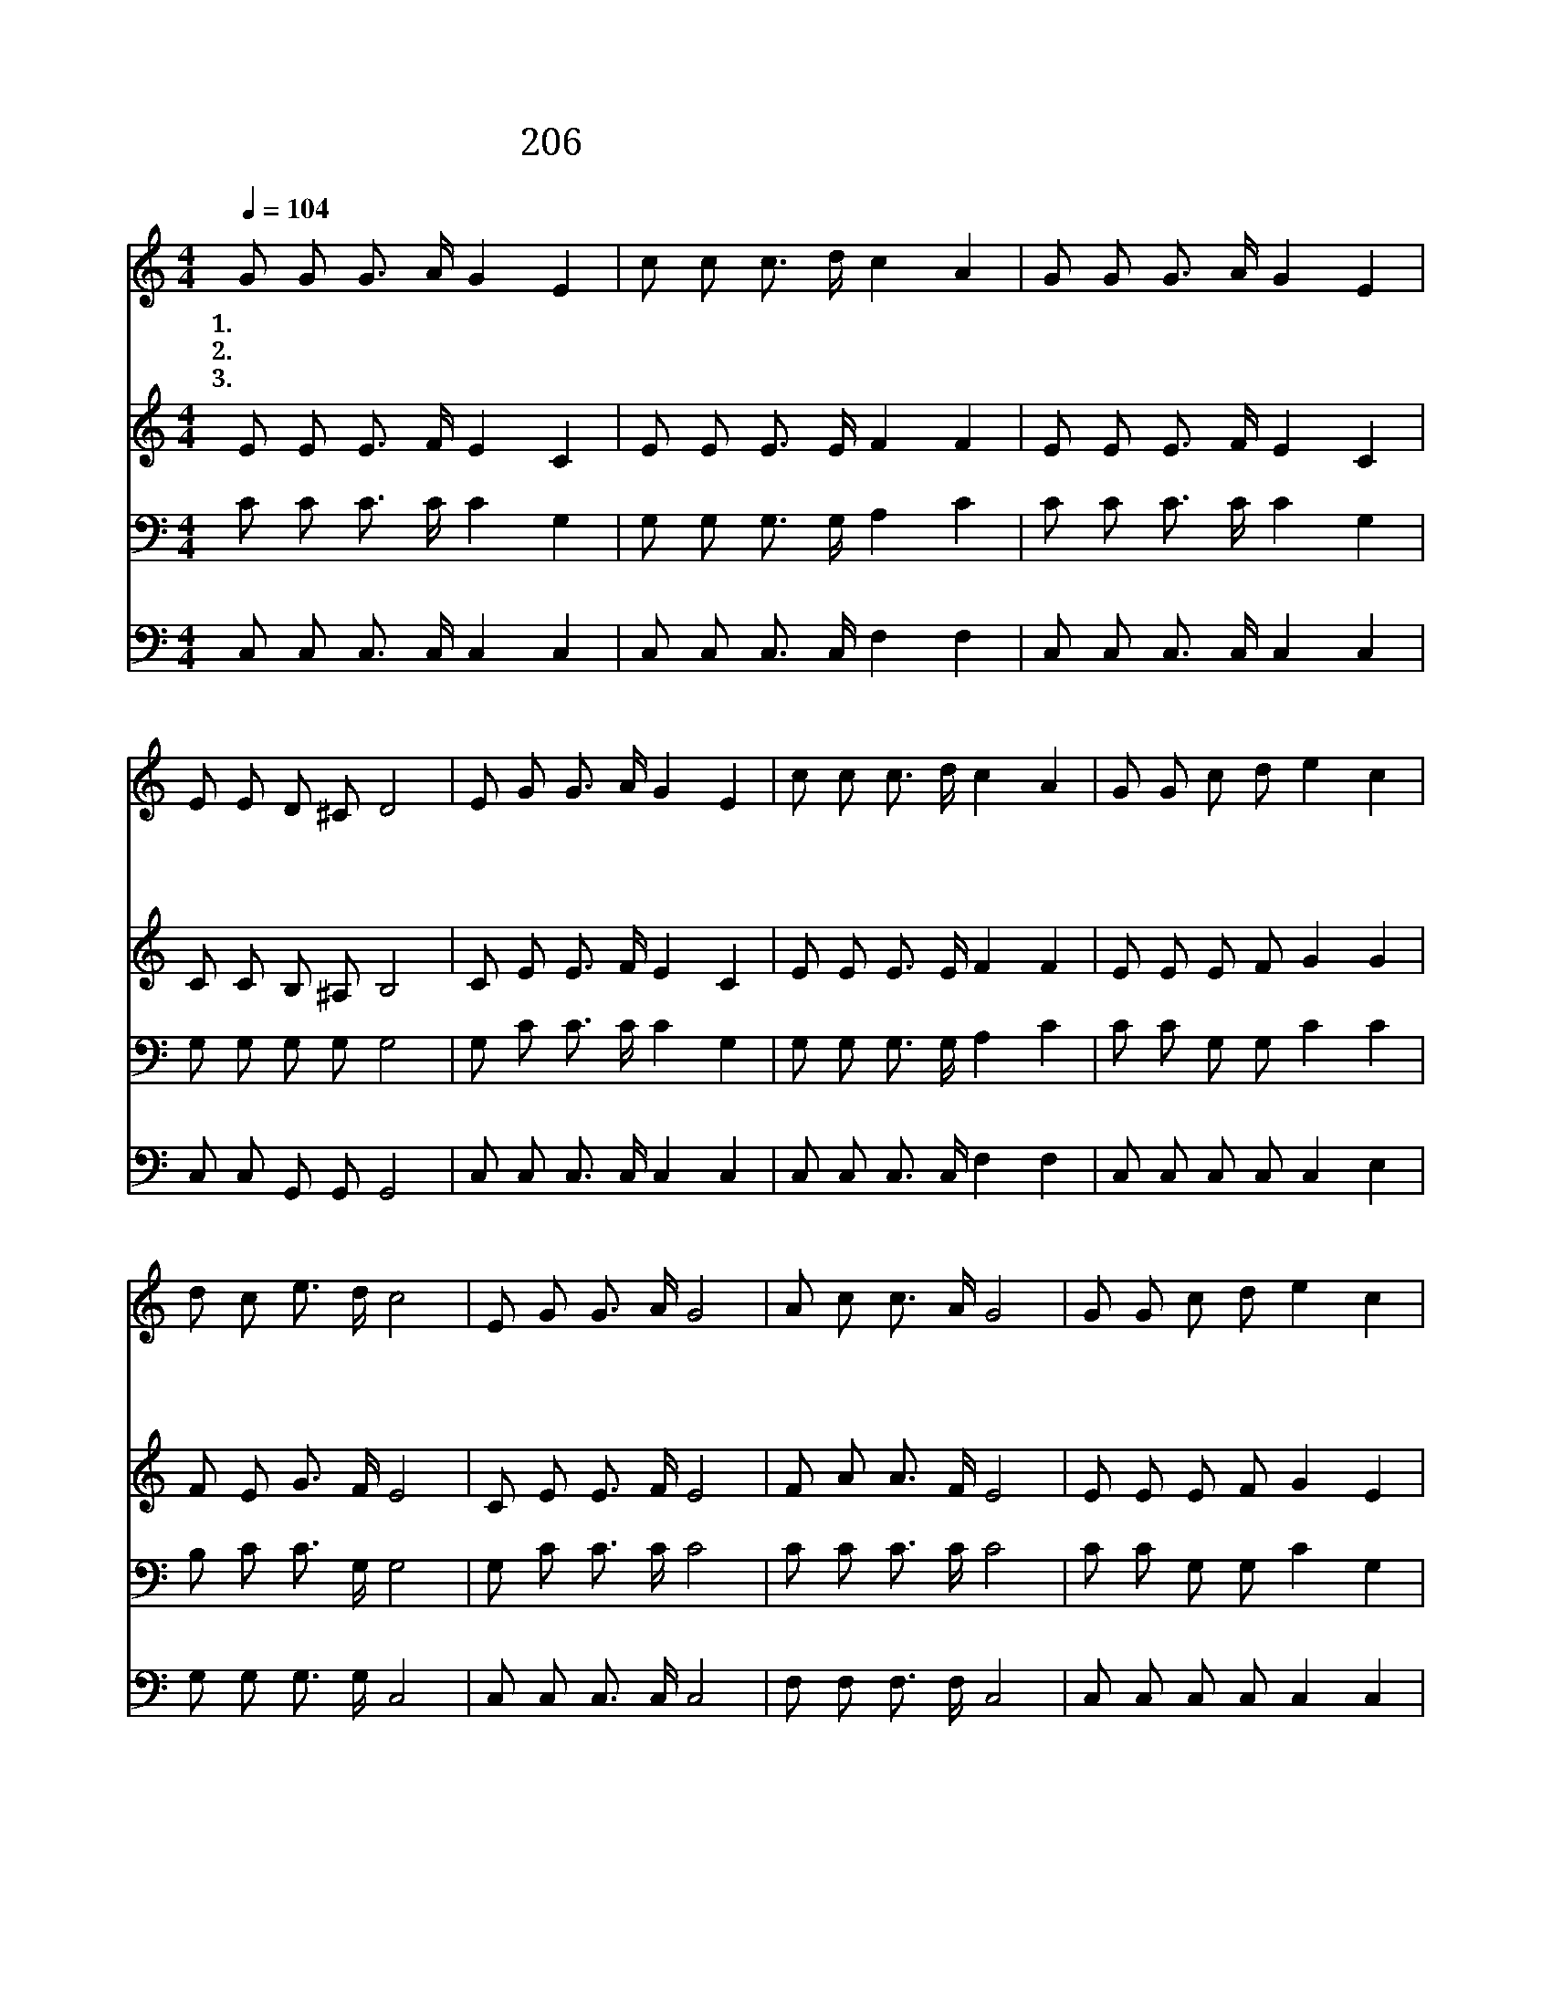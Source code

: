 X:284
T:206 오랫동안 모든 죄 가운데 빠져
Z:Anonymous/G.A.Minor
Z:Copyright © 1999 by ÀüµµÈ¯
Z:All Rights Reserved
%%score 1 2 3 4
L:1/8
Q:1/4=104
M:4/4
I:linebreak $
K:C
V:1 treble
V:2 treble
V:3 bass
V:4 bass
V:1
 G G G3/2 A/ G2 E2 | c c c3/2 d/ c2 A2 | G G G3/2 A/ G2 E2 | E E D ^C D4 | E G G3/2 A/ G2 E2 | %5
w: 1.~오 랫 동 안 모 든|죄 가 운 데 빠 져|더 럽 기 가 한 량|없 는 우 리 들|아 무 공 로 없 이|
w: 2.~주 의 보 혈 로 써|정 결 하 게 씻 어|죄 악 에 서 떠 난|몸 이 되 었 고|세 상 근 심 구 름|
w: 3.~죄 의 깊 은 잠 과|뜬 세 상 의 꿈 을|어 서 깰 지 어 다|나 의 친 구 여|은 혜 받 을 날 과|
 c c c3/2 d/ c2 A2 | G G c d e2 c2 | d c e3/2 d/ c4 | E G G3/2 A/ G4 | A c c3/2 A/ G4 | %10
w: 구 원 함 을 얻 어|하 나 님 의 자 녀|지 금 되 었 네|주 의 그 사 랑|한 량 없 도 다|
w: 간 곳 없 어 지 니|하 나 님 의 빛 이|영 화 롭 도 다|||
w: 구 원 얻 을 때 가|지 금 온 세 상 에|선 포 되 었 네|||
 G G c d e2 c2 | e e d3/2 c/ d4 | E G G3/2 A/ G4 | A c c3/2 A/ G4 | G G c d e2 c2 | %15
w: 찬 송 할 지 어 다|예 수 의 공 로|주 의 그 사 랑|한 량 없 도 다|찬 송 할 지 어 다|
w: |||||
w: |||||
 d c e3/2 d/ c4 :| |] %17
w: 예 수 의 공 로||
w: ||
w: ||
V:2
 E E E3/2 F/ E2 C2 | E E E3/2 E/ F2 F2 | E E E3/2 F/ E2 C2 | C C B, ^A, B,4 | C E E3/2 F/ E2 C2 | %5
 E E E3/2 E/ F2 F2 | E E E F G2 G2 | F E G3/2 F/ E4 | C E E3/2 F/ E4 | F A A3/2 F/ E4 | %10
 E E E F G2 E2 | G G G3/2 ^F/ G4 | C E E3/2 F/ E4 | F A A3/2 F/ E4 | E E E F G2 G2 | %15
 F E G3/2 F/ E4 :| |] %17
V:3
 C C C3/2 C/ C2 G,2 | G, G, G,3/2 G,/ A,2 C2 | C C C3/2 C/ C2 G,2 | G, G, G, G, G,4 | %4
 G, C C3/2 C/ C2 G,2 | G, G, G,3/2 G,/ A,2 C2 | C C G, G, C2 C2 | B, C C3/2 G,/ G,4 | %8
 G, C C3/2 C/ C4 | C C C3/2 C/ C4 | C C G, G, C2 G,2 | C C D3/2 D/ B,4 | G, C C3/2 C/ C4 | %13
 C C C3/2 C/ C4 | C C G, G, C2 C2 | B, C C3/2 G,/ G,4 :| |] %17
V:4
 C, C, C,3/2 C,/ C,2 C,2 | C, C, C,3/2 C,/ F,2 F,2 | C, C, C,3/2 C,/ C,2 C,2 | C, C, G,, G,, G,,4 | %4
 C, C, C,3/2 C,/ C,2 C,2 | C, C, C,3/2 C,/ F,2 F,2 | C, C, C, C, C,2 E,2 | G, G, G,3/2 G,/ C,4 | %8
 C, C, C,3/2 C,/ C,4 | F, F, F,3/2 F,/ C,4 | C, C, C, C, C,2 C,2 | C, C B,3/2 A,/ G,4 | %12
 C, C, C,3/2 C,/ C,4 | F, F, F,3/2 F,/ C,4 | C, C, C, C, C,2 E,2 | G, G, G,3/2 G,/ C,4 :| |] %17

